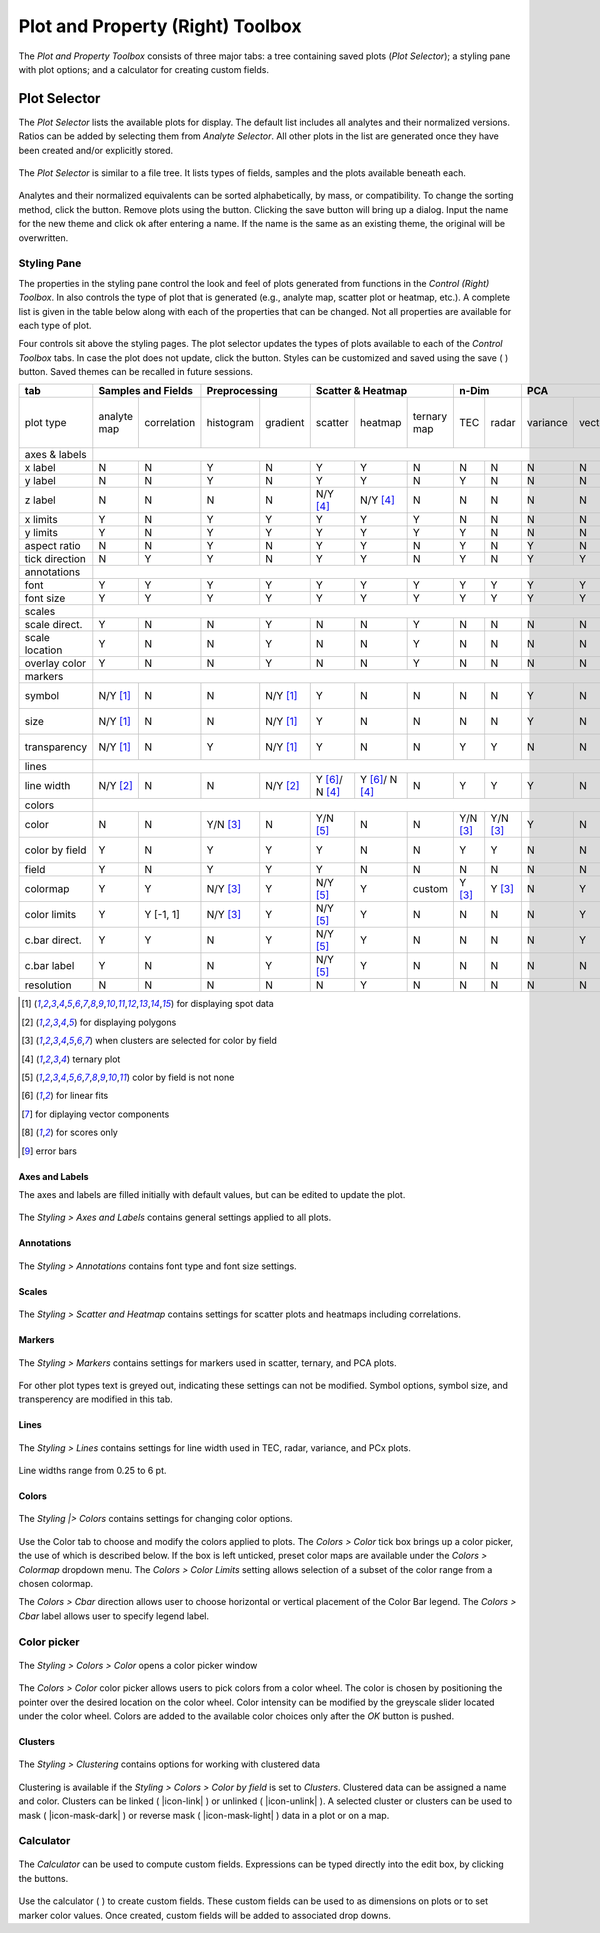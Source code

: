 Plot and Property (Right) Toolbox
*********************************

The *Plot and Property Toolbox* consists of three major tabs: a tree containing saved plots (*Plot Selector*); a styling pane with plot options; and a calculator for creating custom fields.

Plot Selector
=============

The *Plot Selector* lists the available plots for display.  The default list includes all analytes and their normalized versions.  Ratios can be added by selecting them from *Analyte Selector*.  All other plots in the list are generated once they have been created and/or explicitly stored.

.. figure:: _static/screenshots/LaME_Plot_Selector.png
    :align: center
    :alt: LaME interface: right toolbox, plot selector tab
    :width: 232

    The *Plot Selector* is similar to a file tree.  It lists types of fields, samples and the plots available beneath each.

Analytes and their normalized equivalents can be sorted alphabetically, by mass, or compatibility.  To change the sorting method, click the |icon-sort| button.  Remove plots using the |icon-trash| button.  Clicking the save button will bring up a dialog.  Input the name for the new theme and click ok after entering a name.  If the name is the same as an existing theme, the original will be overwritten.

Styling Pane
------------

The properties in the styling pane control the look and feel of plots generated from functions in the *Control (Right) Toolbox*.  In also controls the type of plot that is generated (e.g., analyte map, scatter plot or heatmap, etc.).  A complete list is given in the table below along with each of the properties that can be changed.  Not all properties are available for each type of plot.

Four controls sit above the styling pages.  The plot selector updates the types of plots available to each of the *Control Toolbox* tabs.  In case the plot does not update, click the |icon-launch| button.  Styles can be customized and saved using the save ( |icon-save| ) button.  Saved themes can be recalled in future sessions.

+----------------+---------------------------+----------------------+-----------------------------------------------+----------+----------+--------------------------------------------------------------------------+--------------------------+------------+
| tab            | Samples and Fields        | Preprocessing        | Scatter & Heatmap                             | n-Dim               | PCA                                                                      | Clustering               | Propfiling |
+================+=============+=============+===========+==========+================+================+=============+==========+==========+==========+=========+====================+====================+===========+==========+===============+============+
| plot type      | analyte map | correlation | histogram | gradient | scatter        | heatmap        | ternary map | TEC      | radar    | variance | vectors | PCx vs PCy scatter | PCx vs PCy heatmap | PCA score | clusters | cluster score | profiles   |
+----------------+-------------+-------------+-----------+----------+----------------+----------------+-------------+----------+----------+----------+---------+--------------------+--------------------+-----------+----------+---------------+------------+
| axes & labels  |                                                                                                                                                                                                                                           |
+----------------+-------------+-------------+-----------+----------+----------------+----------------+-------------+----------+----------+----------+---------+--------------------+--------------------+-----------+----------+---------------+------------+
| x label        | N           | N           | Y         | N        | Y              | Y              | N           | N        | N        | N        | N       | Y                  | Y                  | N         | N        | N             | Y          |
+----------------+-------------+-------------+-----------+----------+----------------+----------------+-------------+----------+----------+----------+---------+--------------------+--------------------+-----------+----------+---------------+------------+
| y label        | N           | N           | Y         | N        | Y              | Y              | N           | Y        | N        | N        | N       | Y                  | Y                  | N         | N        | N             | N          |
+----------------+-------------+-------------+-----------+----------+----------------+----------------+-------------+----------+----------+----------+---------+--------------------+--------------------+-----------+----------+---------------+------------+
| z label        | N           | N           | N         | N        | N/Y [4]_       | N/Y [4]_       | N           | N        | N        | N        | N       | N                  | N                  | N         | N        | N             | N          |
+----------------+-------------+-------------+-----------+----------+----------------+----------------+-------------+----------+----------+----------+---------+--------------------+--------------------+-----------+----------+---------------+------------+
| x limits       | Y           | N           | Y         | Y        | Y              | Y              | Y           | N        | N        | N        | N       | Y                  | Y                  | Y         | Y        | Y             | Y          |
+----------------+-------------+-------------+-----------+----------+----------------+----------------+-------------+----------+----------+----------+---------+--------------------+--------------------+-----------+----------+---------------+------------+
| y limits       | Y           | N           | Y         | Y        | Y              | Y              | Y           | Y        | N        | N        | N       | Y                  | Y                  | Y         | Y        | Y             | N          |
+----------------+-------------+-------------+-----------+----------+----------------+----------------+-------------+----------+----------+----------+---------+--------------------+--------------------+-----------+----------+---------------+------------+
| aspect ratio   | N           | N           | Y         | N        | Y              | Y              | N           | Y        | N        | Y        | N       | Y                  | Y                  | N         | N        | N             | Y          |
+----------------+-------------+-------------+-----------+----------+----------------+----------------+-------------+----------+----------+----------+---------+--------------------+--------------------+-----------+----------+---------------+------------+
| tick direction | N           | Y           | Y         | N        | Y              | Y              | N           | Y        | N        | Y        | Y       | Y                  | Y                  | N         | N        | N             | Y          |
+----------------+-------------+-------------+-----------+----------+----------------+----------------+-------------+----------+----------+----------+---------+--------------------+--------------------+-----------+----------+---------------+------------+
| annotations    |                                                                                                                                                                                                                                           |
+----------------+-------------+-------------+-----------+----------+----------------+----------------+-------------+----------+----------+----------+---------+--------------------+--------------------+-----------+----------+---------------+------------+
| font           | Y           | Y           | Y         | Y        | Y              | Y              | Y           | Y        | Y        | Y        | Y       | Y                  | Y                  | Y         | Y        | Y             | Y          |
+----------------+-------------+-------------+-----------+----------+----------------+----------------+-------------+----------+----------+----------+---------+--------------------+--------------------+-----------+----------+---------------+------------+
| font size      | Y           | Y           | Y         | Y        | Y              | Y              | Y           | Y        | Y        | Y        | Y       | Y                  | Y                  | Y         | Y        | Y             | Y          |
+----------------+-------------+-------------+-----------+----------+----------------+----------------+-------------+----------+----------+----------+---------+--------------------+--------------------+-----------+----------+---------------+------------+
| scales         |                                                                                                                                                                                                                                           |
+----------------+-------------+-------------+-----------+----------+----------------+----------------+-------------+----------+----------+----------+---------+--------------------+--------------------+-----------+----------+---------------+------------+
| scale direct.  | Y           | N           | N         | Y        | N              | N              | Y           | N        | N        | N        | N       | N                  | N                  | Y         | Y        | Y             | Y          |
+----------------+-------------+-------------+-----------+----------+----------------+----------------+-------------+----------+----------+----------+---------+--------------------+--------------------+-----------+----------+---------------+------------+
| scale location | Y           | N           | N         | Y        | N              | N              | Y           | N        | N        | N        | N       | N                  | N                  | Y         | Y        | Y             | Y          |
+----------------+-------------+-------------+-----------+----------+----------------+----------------+-------------+----------+----------+----------+---------+--------------------+--------------------+-----------+----------+---------------+------------+
| overlay color  | Y           | N           | N         | Y        | N              | N              | Y           | N        | N        | N        | N       | N                  | N                  | Y         | Y        | Y             | Y          |
+----------------+-------------+-------------+-----------+----------+----------------+----------------+-------------+----------+----------+----------+---------+--------------------+--------------------+-----------+----------+---------------+------------+
| markers        |                                                                                                                                                                                                                                           |
+----------------+-------------+-------------+-----------+----------+----------------+----------------+-------------+----------+----------+----------+---------+--------------------+--------------------+-----------+----------+---------------+------------+
| symbol         | N/Y [1]_    | N           | N         | N/Y [1]_ | Y              | N              | N           | N        | N        | Y        | N       | Y                  | N                  | N/Y [1]_  | N/Y [1]_ | N/Y [1]_      | Y          |
+----------------+-------------+-------------+-----------+----------+----------------+----------------+-------------+----------+----------+----------+---------+--------------------+--------------------+-----------+----------+---------------+------------+
| size           | N/Y [1]_    | N           | N         | N/Y [1]_ | Y              | N              | N           | N        | N        | Y        | N       | Y                  | N                  | N/Y [1]_  | N/Y [1]_ | N/Y [1]_      | Y          |
+----------------+-------------+-------------+-----------+----------+----------------+----------------+-------------+----------+----------+----------+---------+--------------------+--------------------+-----------+----------+---------------+------------+
| transparency   | N/Y [1]_    | N           | Y         | N/Y [1]_ | Y              | N              | N           | Y        | Y        | N        | N       | Y                  | N                  | N/Y [1]_  | N/Y [1]_ | N/Y [1]_      | N          |
+----------------+-------------+-------------+-----------+----------+----------------+----------------+-------------+----------+----------+----------+---------+--------------------+--------------------+-----------+----------+---------------+------------+
| lines          |                                                                                                                                                                                                                                           |
+----------------+-------------+-------------+-----------+----------+----------------+----------------+-------------+----------+----------+----------+---------+--------------------+--------------------+-----------+----------+---------------+------------+
| line width     | N/Y [2]_    | N           | N         | N/Y [2]_ | Y [6]_/ N [4]_ | Y [6]_/ N [4]_ | N           | Y        | Y        | Y        | N       | Y [7]_             | Y                  | N/Y [2]_  | N/Y [2]_ | N/Y [2]_      | Y [9]_     |
+----------------+-------------+-------------+-----------+----------+----------------+----------------+-------------+----------+----------+----------+---------+--------------------+--------------------+-----------+----------+---------------+------------+
| colors         |                                                                                                                                                                                                                                           |
+----------------+-------------+-------------+-----------+----------+----------------+----------------+-------------+----------+----------+----------+---------+--------------------+--------------------+-----------+----------+---------------+------------+
| color          | N           | N           | Y/N [3]_  | N        | Y/N [5]_       | N              | N           | Y/N [3]_ | Y/N [3]_ | Y        | N       | Y/N [5]_           | N                  | N         | N        | N             | Y          |
+----------------+-------------+-------------+-----------+----------+----------------+----------------+-------------+----------+----------+----------+---------+--------------------+--------------------+-----------+----------+---------------+------------+
| color by field | Y           | N           | Y         | Y        | Y              | N              | N           | Y        | Y        | N        | N       | N/Y [5]_           | N                  | N         | N        | N             | N          |
+----------------+-------------+-------------+-----------+----------+----------------+----------------+-------------+----------+----------+----------+---------+--------------------+--------------------+-----------+----------+---------------+------------+
| field          | Y           | N           | Y         | Y        | Y              | N              | N           | N        | N        | N        | N       | Y                  | N                  | Y [8]_    | N        | Y [8]_        | N          |
+----------------+-------------+-------------+-----------+----------+----------------+----------------+-------------+----------+----------+----------+---------+--------------------+--------------------+-----------+----------+---------------+------------+
| colormap       | Y           | Y           | N/Y [3]_  | Y        | N/Y [5]_       | Y              | custom      | Y [3]_   | Y [3]_   | N        | Y       | N/Y [5]_           | Y                  | Y         | Y        | Y             | Y          |
+----------------+-------------+-------------+-----------+----------+----------------+----------------+-------------+----------+----------+----------+---------+--------------------+--------------------+-----------+----------+---------------+------------+
| color limits   | Y           | Y [-1, 1]   | N/Y [3]_  | Y        | N/Y [5]_       | Y              | N           | N        | N        | N        | Y       | N/Y [5]_           | Y                  | Y         | N        | Y             | N          |
+----------------+-------------+-------------+-----------+----------+----------------+----------------+-------------+----------+----------+----------+---------+--------------------+--------------------+-----------+----------+---------------+------------+
| c.bar direct.  | Y           | Y           | N         | Y        | N/Y [5]_       | Y              | N           | N        | N        | N        | Y       | N/Y [5]_           | Y                  | Y         | N        | Y             | N          |
+----------------+-------------+-------------+-----------+----------+----------------+----------------+-------------+----------+----------+----------+---------+--------------------+--------------------+-----------+----------+---------------+------------+
| c.bar label    | Y           | N           | N         | Y        | N/Y [5]_       | Y              | N           | N        | N        | N        | N       | N/Y [5]_           | Y                  | Y         | N        | Y             | N          |
+----------------+-------------+-------------+-----------+----------+----------------+----------------+-------------+----------+----------+----------+---------+--------------------+--------------------+-----------+----------+---------------+------------+
| resolution     | N           | N           | N         | N        | N              | Y              | N           | N        | N        | N        | N       | N                  | Y                  | N         | N        | N             | N          |
+----------------+-------------+-------------+-----------+----------+----------------+----------------+-------------+----------+----------+----------+---------+--------------------+--------------------+-----------+----------+---------------+------------+

.. [1] for displaying spot data
.. [2] for displaying polygons
.. [3] when clusters are selected for color by field
.. [4] ternary plot
.. [5] color by field is not none
.. [6] for linear fits
.. [7] for diplaying vector components
.. [8] for scores only
.. [9] error bars


Axes and Labels
+++++++++++++++

The axes and labels are filled initially with default values, but can be edited to update the plot.

.. figure:: _static/screenshots/LaME_Styles_Axes_Labels.png
    :align: center
    :alt: LaME interface: right toolbox, styling-axes-and-labels tab
    :width: 232

    The *Styling \> Axes and Labels* contains general settings applied to all plots.

Annotations
+++++++++++

.. figure:: _static/screenshots/LaME_Styling_Annotations.png
    :align: center
    :alt: LaME interface: right toolbox, styling-annotations tab
    :width: 232

    The *Styling \> Annotations* contains font type and font size settings.

Scales
++++++

.. figure:: _static/screenshots/LaME_Styling_Scales.png
    :align: center
    :alt: LaME interface: right toolbox, Styling-scales tab
    :width: 232

    The *Styling \> Scatter and Heatmap* contains settings for scatter plots and heatmaps including correlations.

Markers
+++++++

.. figure:: _static/screenshots/LaME_Styling_Markers.png
    :align: center
    :alt: LaME interface: right toolbox, Styling-markers tab
    :width: 232

    The *Styling \> Markers* contains settings for markers used in scatter, ternary, and PCA plots. 
    
For other plot types text is greyed out, indicating these settings can not be modified. Symbol options, symbol size, and transperency are modified in this tab. 

Lines
+++++

.. figure:: _static/screenshots/LaME_Styling_Lines.png
    :align: center
    :alt: LaME interface: right toolbox, Styling-lines tab
    :width: 232

    The *Styling \> Lines* contains settings for line width used in TEC, radar, variance, and PCx plots. 

Line widths range from 0.25 to 6 pt. 

Colors
++++++

.. figure:: _static/screenshots/LaME_Styling_Colors.png
    :align: center
    :alt: LaME interface: right toolbox, Styling-colors tab
    :width: 232

    The *Styling |> Colors* contains settings for changing color options.

Use the Color tab to choose and modify the colors applied to plots. The *Colors \> Color* tick box brings up a color picker, the use of which is described below. If the box is left unticked, preset color maps are available under the *Colors \> Colormap* dropdown menu. The *Colors \> Color Limits* setting allows selection of a subset of the color range from a chosen colormap. 

The *Colors \> Cbar* direction allows user to choose horizontal or vertical placement of the Color Bar legend. The *Colors \> Cbar* label allows user to specify legend label.

Color picker
------------
.. figure:: _static/screenshots/LaME_Styling_Colors_Colorpicker.png
    :align: center
    :alt: LaME interface: right toolbox, styling-colors tab
    :width: 232

    The *Styling \> Colors \> Color* opens a color picker window

The *Colors \> Color* color picker allows users to pick colors from a color wheel. The color is chosen by positioning the pointer over the desired location on the color wheel. Color intensity can be modified by the greyscale slider located under the color wheel. Colors are added to the available color choices only after the *OK* button is pushed.

Clusters
++++++++

.. figure:: _static/screenshots/LaME_Styling_Clusters.png
    :align: center
    :alt: LaME interface: right toolbox, styling-clustering tab
    :width: 232

    The *Styling \> Clustering* contains options for working with clustered data

Clustering is available if the *Styling \> Colors \> Color by field* is set to *Clusters*. Clustered data can be assigned a name and color. Clusters can be linked ( |icon-link| ) or unlinked ( |icon-unlink| ). A selected cluster or clusters can be used to mask ( |icon-mask-dark| ) or reverse mask ( |icon-mask-light| ) data in a plot or on a map.

Calculator
----------

.. figure:: _static/screenshots/LaME_Calculator.png
    :align: center
    :alt: LaME interface: right toolbox, calculator tab
    :width: 232

    The *Calculator* can be used to compute custom fields.  Expressions can be typed directly into the edit box, by clicking the buttons.

Use the calculator ( |icon-calculator| ) to create custom fields.  These custom fields can be used to as dimensions on plots or to set marker color values.  Once created, custom fields will be added to associated drop downs.

.. |icon-sort| image:: _static/icons/icon-sort-64.png
    :height: 2ex

.. |icon-launch| image:: _static/icons/icon-launch-64.png
    :height: 2ex

.. |icon-save| image:: _static/icons/icon-save-64.png
    :height: 2ex

.. |icon-trash| image:: _static/icons/icon-delete-64.png
    :height: 2ex

.. |icon-calculator| image:: _static/icons/icon-calculator-64.png
    :height: 2ex